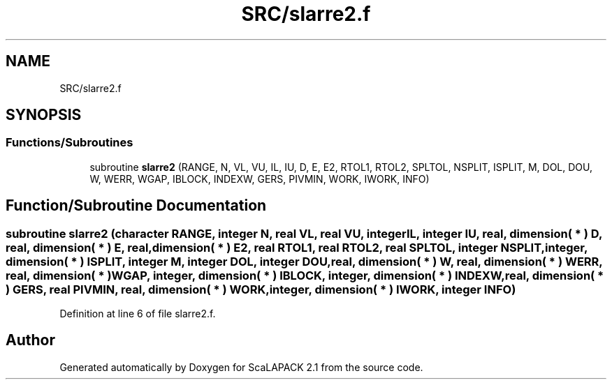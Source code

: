 .TH "SRC/slarre2.f" 3 "Sat Nov 16 2019" "Version 2.1" "ScaLAPACK 2.1" \" -*- nroff -*-
.ad l
.nh
.SH NAME
SRC/slarre2.f
.SH SYNOPSIS
.br
.PP
.SS "Functions/Subroutines"

.in +1c
.ti -1c
.RI "subroutine \fBslarre2\fP (RANGE, N, VL, VU, IL, IU, D, E, E2, RTOL1, RTOL2, SPLTOL, NSPLIT, ISPLIT, M, DOL, DOU, W, WERR, WGAP, IBLOCK, INDEXW, GERS, PIVMIN, WORK, IWORK, INFO)"
.br
.in -1c
.SH "Function/Subroutine Documentation"
.PP 
.SS "subroutine slarre2 (character RANGE, integer N, real VL, real VU, integer IL, integer IU, real, dimension( * ) D, real, dimension( * ) E, real, dimension( * ) E2, real RTOL1, real RTOL2, real SPLTOL, integer NSPLIT, integer, dimension( * ) ISPLIT, integer M, integer DOL, integer DOU, real, dimension( * ) W, real, dimension( * ) WERR, real, dimension( * ) WGAP, integer, dimension( * ) IBLOCK, integer, dimension( * ) INDEXW, real, dimension( * ) GERS, real PIVMIN, real, dimension( * ) WORK, integer, dimension( * ) IWORK, integer INFO)"

.PP
Definition at line 6 of file slarre2\&.f\&.
.SH "Author"
.PP 
Generated automatically by Doxygen for ScaLAPACK 2\&.1 from the source code\&.
